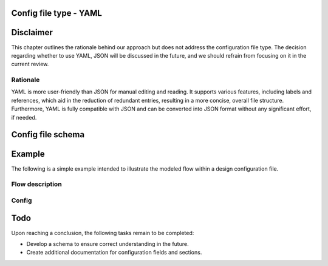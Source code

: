 Config file type - YAML
----------------------

Disclaimer
----------
This chapter outlines the rationale behind our approach but does not address the configuration file type. The decision regarding whether to use YAML, JSON will be discussed in the future, and we should refrain from focusing on it in the current review.

============
Rationale
============
YAML is more user-friendly than JSON for manual editing and reading. It supports various features, including labels and references, which aid in the reduction of redundant entries, resulting in a more concise, overall file structure. 
Furthermore, YAML is fully compatible with JSON and can be converted into JSON format without any significant effort, if needed.

Config file schema
-------------------

.. codeblock:: yaml
   activities: # Define activities in the application
    GetData: &GetData_label
      whatever_property: 1 # Example how additional properties for the activities can be provided later on
    RunConcurrent1: &RunConcurrent1_label
      prop1: 2
    RunConcurrent2: &RunConcurrent2_label
      prop1: 1
    RunSync: &RunSync_label
      prop1: 3

  state: # Define any states needed for the switch action
    state1: &state1_label
      intitial_value: 1

  events: # Define events if needed
    event1: &event1_label

  # We assume that each flow is executed as a loop, running sequentially from the top to the bottom, unless it is shut down.
  flows: 
    flow_name1: # Flow declaration
      some_other_prop: whatever # Example how any new properties can be added to flow later
      actions: 
        - class: execute
          activity: *GetData_label
        - class: concurrent
          actions:
            - class: execute
              activity: *RunConcurrent1_label
            - class: execute
              activity: *RunConcurrent2_label
            - class: sequence
              actions:
                - class: execute
                  activity: *RunConcurrent1_label
                - class: execute
                  activity: *RunConcurrent2_label
                - class: trigger
                  event: *event1_label
        - class: execute
          activity: *RunSync_label
        - class: switch
          state: *state1_label
          default_action: # optional
            class: execute
            activity: *RunConcurrent2_label
          cases:
            - state_value: 0
              action:
                class: sequence
                actions:
                  - class: execute
                    activity: *RunConcurrent2_label
            - state_value: 2
              action:
                class: execute
                activity: *RunConcurrent2_label

    ## Included here for now to help understand what kinds of flow items are available.
    documentation_node:
      class:
        - sequence # organize activities to be called one after another
        - execute # activity execution, in particular calling Step()
        - concurrent # organize activities to be called concurrently
        - switch # execute activities based on a state
        - synchronize # wait for an event to continue
        - trigger # trigger and event


Example
-----------
The following is a simple example intended to illustrate the modeled flow within a design configuration file.

============
Flow description
============

.. image:: images/config_example.drawio.svg

============
Config
============

.. codeblock:: yaml
	activities: # Define activities in the application
      Activity1: &Activity1_label
      Activity2: &Activity2_label
      Activity3: &Activity3_label
      Activity4: &Activity4_label
      Activity5: &Activity5_label
      Activity6: &Activity6_label
      Activity7: &Activity7_label
      Activity8: &Activity8_label
    flows: 
      app_flow:
        actions: # PICTURE_1_TAG
          - class: execute
            activity: *Activity1_label
          - class: concurrent # PICTURE_2_TAG
            actions:
              - class: sequence # PICTURE_3_TAG
                actions:
                  - class: execute
                    activity: *Activity2_label
                  - class: execute
                    activity: *Activity4_label
              - class: sequence # PICTURE_4_TAG
                actions:
                  - class: execute
                    activity: *Activity3_label
                  - class: execute
                    activity: *Activity5_label
                  - class: concurrent
                    actions:
                      - class: execute
                        activity: *Activity6_label
                      - class: execute
                        activity: *Activity7_label
                       - class: execute
                        activity: *Activity8_label


Todo
----
Upon reaching a conclusion, the following tasks remain to be completed:

- Develop a schema to ensure correct understanding in the future.
- Create additional documentation for configuration fields and sections.

